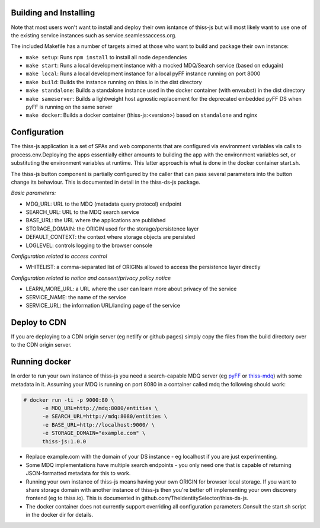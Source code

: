 Building and Installing
=======================

Note that most users won't want to install and deploy their own isntance of thiss-js but will most likely want to use one of the existing service instances such as service.seamlessaccess.org.

The included Makefile has a number of targets aimed at those who want to build and package their own instance:

* ``make setup``: Runs ``npm install`` to install all node dependencies
* ``make start``: Runs a local development instance with a mocked MDQ/Search service (based on edugain)
* ``make local``: Runs a local development instance for a local pyFF instance running on port 8000
* ``make build``: Builds the instance running on thiss.io in the dist directory
* ``make standalone``: Builds a standalone instance used in the docker container (with envsubst) in the dist directory
* ``make sameserver``: Builds a lightweight host agnostic replacement for the deprecated embedded pyFF DS when pyFF is running on the same server
* ``make docker``: Builds a docker container (thiss-js:<version>) based on ``standalone`` and nginx

Configuration
=============

The thiss-js application is a set of SPAs and web components that are configured via environment variables via calls to process.env.Deploying the apps essentially either amounts to building the app with the environment variables set, or substituting the environment variables at runtime. This latter approach is what is done in the docker container start.sh.

The thiss-js button component is partially configured by the caller that can pass several parameters into the button change its behaviour. This is documented in detail in the thiss-ds-js package.

*Basic parameters:*

* MDQ_URL: URL to the MDQ (metadata query protocol) endpoint
* SEARCH_URL: URL to the MDQ search service
* BASE_URL: the URL where the applications are published
* STORAGE_DOMAIN: the ORIGIN used for the storage/persistence layer
* DEFAULT_CONTEXT: the context where storage objects are persisted
* LOGLEVEL: controls logging to the browser console

*Configuration related to access control*

* WHITELIST: a comma-separated list of ORIGINs allowed to access the persistence layer directly

*Configuration related to notice and consent/privacy policy notice*

* LEARN_MORE_URL: a URL where the user can learn more about privacy of the service
* SERVICE_NAME: the name of the service
* SERVICE_URL: the information URL/landing page of the service

Deploy to CDN
=============

If you are deploying to a CDN origin server (eg netlify or github pages) simply copy the files from the build directory over to the CDN origin server.

Running docker
==============

In order to run your own instance of thiss-js you need a search-capable MDQ server (eg `pyFF <pyff.io>`_ or `thiss-mdq <https://github.com/TheIdentitySelector/thiss-mdq>`_) with some metadata in it. Assuming your MDQ is running on port 8080 in a container called mdq the following should work:

.. code-block:: bash

  # docker run -ti -p 9000:80 \
        -e MDQ_URL=http://mdq:8080/entities \
        -e SEARCH_URL=http://mdq:8080/entities \
        -e BASE_URL=http://localhost:9000/ \
        -e STORAGE_DOMAIN="example.com" \
        thiss-js:1.0.0

* Replace example.com with the domain of your DS instance - eg localhost if you are just experimenting.
* Some MDQ implementations have multiple search endpoints - you only need one that is capable of returning JSON-formatted metadata for this to work. 
* Running your own instance of thiss-js means having your own ORIGIN for browser local storage.  If you want to share storage domain with another instance of thiss-js then you're better off implementing your own discovery frontend (eg to thiss.io). This is documented in github.com/TheIdentitySelector/thiss-ds-js.
* The docker container does not currently support overriding all configuration parameters.Consult the start.sh script in the docker dir for details.